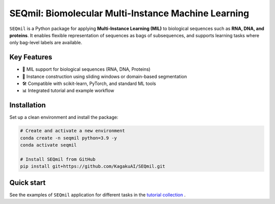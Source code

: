 SEQmil: Biomolecular Multi-Instance Machine Learning
====================================================================

``SEQmil`` is a Python package for applying **Multi-Instance Learning (MIL)** to biological sequences such as **RNA, DNA, and proteins**.
It enables flexible representation of sequences as bags of subsequences, and supports learning tasks where only bag-level labels
are available.


Key Features
------------

- 🧬 MIL support for biological sequences (RNA, DNA, Proteins)
- 🧩 Instance construction using sliding windows or domain-based segmentation
- 🛠️ Compatible with scikit-learn, PyTorch, and standard ML tools
- 📊 Integrated tutorial and example workflow

Installation
------------

Set up a clean environment and install the package:

.. code-block:: bash

   # Create and activate a new environment
   conda create -n seqmil python=3.9 -y
   conda activate seqmil

   # Install SEQmil from GitHub
   pip install git+https://github.com/KagakuAI/SEQmil.git


Quick start
------------

See the examples of ``SEQmil`` application for different tasks in the `tutorial collection <tutorials>`_ .